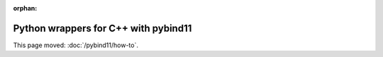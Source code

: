 :orphan:

#####################################
Python wrappers for C++ with pybind11
#####################################

This page moved: :doc:`/pybind11/how-to`.
